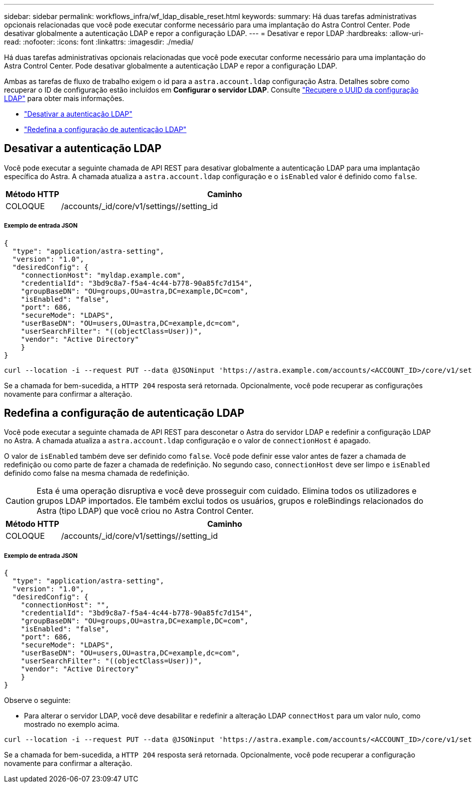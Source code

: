 ---
sidebar: sidebar 
permalink: workflows_infra/wf_ldap_disable_reset.html 
keywords:  
summary: Há duas tarefas administrativas opcionais relacionadas que você pode executar conforme necessário para uma implantação do Astra Control Center. Pode desativar globalmente a autenticação LDAP e repor a configuração LDAP. 
---
= Desativar e repor LDAP
:hardbreaks:
:allow-uri-read: 
:nofooter: 
:icons: font
:linkattrs: 
:imagesdir: ./media/


[role="lead"]
Há duas tarefas administrativas opcionais relacionadas que você pode executar conforme necessário para uma implantação do Astra Control Center. Pode desativar globalmente a autenticação LDAP e repor a configuração LDAP.

Ambas as tarefas de fluxo de trabalho exigem o id para a `astra.account.ldap` configuração Astra. Detalhes sobre como recuperar o ID de configuração estão incluídos em *Configurar o servidor LDAP*. Consulte link:../workflows_infra/wf_ldap_configure_server.html#3-retrieve-the-uuid-of-the-ldap-setting["Recupere o UUID da configuração LDAP"] para obter mais informações.

* link:../workflows_infra/wf_ldap_disable_reset.html#disable-ldap-authentication["Desativar a autenticação LDAP"]
* link:../workflows_infra/wf_ldap_disable_reset.html#reset-the-ldap-authentication-configuration["Redefina a configuração de autenticação LDAP"]




== Desativar a autenticação LDAP

Você pode executar a seguinte chamada de API REST para desativar globalmente a autenticação LDAP para uma implantação específica do Astra. A chamada atualiza a `astra.account.ldap` configuração e o `isEnabled` valor é definido como `false`.

[cols="1,6"]
|===
| Método HTTP | Caminho 


| COLOQUE | /accounts/_id/core/v1/settings//setting_id 
|===


===== Exemplo de entrada JSON

[source, json]
----
{
  "type": "application/astra-setting",
  "version": "1.0",
  "desiredConfig": {
    "connectionHost": "myldap.example.com",
    "credentialId": "3bd9c8a7-f5a4-4c44-b778-90a85fc7d154",
    "groupBaseDN": "OU=groups,OU=astra,DC=example,DC=com",
    "isEnabled": "false",
    "port": 686,
    "secureMode": "LDAPS",
    "userBaseDN": "OU=users,OU=astra,DC=example,dc=com",
    "userSearchFilter": "((objectClass=User))",
    "vendor": "Active Directory"
    }
}
----
[source, curl]
----
curl --location -i --request PUT --data @JSONinput 'https://astra.example.com/accounts/<ACCOUNT_ID>/core/v1/settings/<SETTING_ID>' --header 'Content-Type: application/astra-setting+json' --header 'Accept: */*' --header 'Authorization: Bearer <API_TOKEN>'
----
Se a chamada for bem-sucedida, a `HTTP 204` resposta será retornada. Opcionalmente, você pode recuperar as configurações novamente para confirmar a alteração.



== Redefina a configuração de autenticação LDAP

Você pode executar a seguinte chamada de API REST para desconetar o Astra do servidor LDAP e redefinir a configuração LDAP no Astra. A chamada atualiza a `astra.account.ldap` configuração e o valor de `connectionHost` é apagado.

O valor de `isEnabled` também deve ser definido como `false`. Você pode definir esse valor antes de fazer a chamada de redefinição ou como parte de fazer a chamada de redefinição. No segundo caso, `connectionHost` deve ser limpo e `isEnabled` definido como false na mesma chamada de redefinição.


CAUTION: Esta é uma operação disruptiva e você deve prosseguir com cuidado. Elimina todos os utilizadores e grupos LDAP importados. Ele também exclui todos os usuários, grupos e roleBindings relacionados do Astra (tipo LDAP) que você criou no Astra Control Center.

[cols="1,6"]
|===
| Método HTTP | Caminho 


| COLOQUE | /accounts/_id/core/v1/settings//setting_id 
|===


===== Exemplo de entrada JSON

[source, json]
----
{
  "type": "application/astra-setting",
  "version": "1.0",
  "desiredConfig": {
    "connectionHost": "",
    "credentialId": "3bd9c8a7-f5a4-4c44-b778-90a85fc7d154",
    "groupBaseDN": "OU=groups,OU=astra,DC=example,DC=com",
    "isEnabled": "false",
    "port": 686,
    "secureMode": "LDAPS",
    "userBaseDN": "OU=users,OU=astra,DC=example,dc=com",
    "userSearchFilter": "((objectClass=User))",
    "vendor": "Active Directory"
    }
}
----
Observe o seguinte:

* Para alterar o servidor LDAP, você deve desabilitar e redefinir a alteração LDAP `connectHost` para um valor nulo, como mostrado no exemplo acima.


[source, curl]
----
curl --location -i --request PUT --data @JSONinput 'https://astra.example.com/accounts/<ACCOUNT_ID>/core/v1/settings/<SETTING_ID>' --header 'Content-Type: application/astra-setting+json' --header 'Accept: */*' --header 'Authorization: Bearer <API_TOKEN>'
----
Se a chamada for bem-sucedida, a `HTTP 204` resposta será retornada. Opcionalmente, você pode recuperar a configuração novamente para confirmar a alteração.
